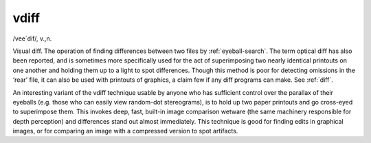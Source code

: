 .. _vdiff:

============================================================
vdiff
============================================================

/vee´dif/, v\.,n\.

Visual diff.
The operation of finding differences between two files by :ref:`eyeball-search`\.
The term optical diff has also been reported, and is sometimes more specifically used for the act of superimposing two nearly identical printouts on one another and holding them up to a light to spot differences.
Though this method is poor for detecting omissions in the ‘rear’ file, it can also be used with printouts of graphics, a claim few if any diff programs can make.
See :ref:`diff`\.

An interesting variant of the vdiff technique usable by anyone who has sufficient control over the parallax of their eyeballs (e.g.
those who can easily view random-dot stereograms), is to hold up two paper printouts and go cross-eyed to superimpose them.
This invokes deep, fast, built-in image comparison wetware (the same machinery responsible for depth perception) and differences stand out almost immediately.
This technique is good for finding edits in graphical images, or for comparing an image with a compressed version to spot artifacts.

